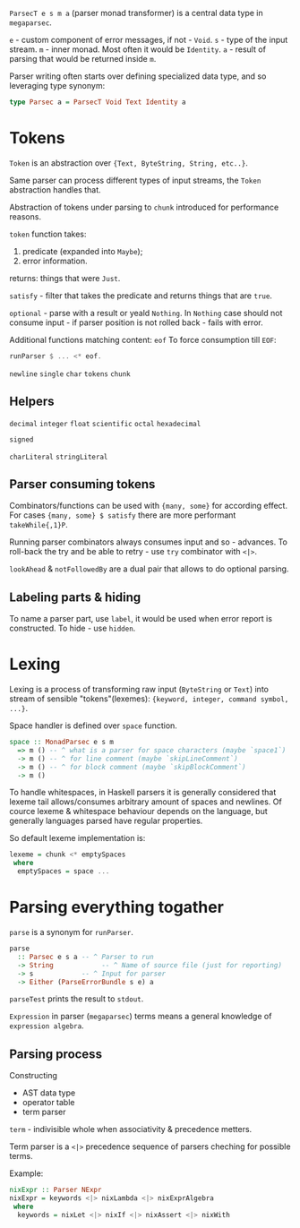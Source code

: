 ~ParsecT e s m a~ (parser monad transformer) is a central data type in ~megaparsec~.

~e~ - custom component of error messages, if not - ~Void~.
~s~ - type of the input stream.
~m~ - inner monad. Most often it would be ~Identity~.
~a~ - result of parsing that would be returned inside ~m~.

Parser writing often starts over defining specialized data type, and so leveraging type synonym:
#+begin_src haskell
type Parsec a = ParsecT Void Text Identity a
#+end_src

* Tokens

~Token~ is an abstraction over ~{Text, ByteString, String, etc..}~.

Same parser can process different types of input streams, the ~Token~ abstraction handles that.

Abstraction of tokens under parsing to =chunk= introduced for performance reasons.

~token~ function takes:
  1. predicate (expanded into ~Maybe~);
  2. error information.
  returns: things that were ~Just~.

~satisfy~ - filter that takes the predicate and returns things that are ~true~.

~optional~ - parse with a result or yeald ~Nothing~. In ~Nothing~ case should not consume input - if parser position is not rolled back - fails with error.

Additional functions matching content:
  ~eof~
    To force consumption till ~EOF~:
    #+begin_src haskell
    runParser $ ... <* eof.
    #+end_src
  ~newline~
  ~single~
  ~char~
  ~tokens~
  ~chunk~

** Helpers
  ~decimal~
  ~integer~
  ~float~
  ~scientific~
  ~octal~
  ~hexadecimal~

  ~signed~

  ~charLiteral~
  ~stringLiteral~
  
** Parser consuming tokens

Combinators/functions can be used with ~{many, some}~ for according effect. For cases ~{many, some} $ satisfy~ there are more performant ~takeWhile{,1}P~.

Running parser combinators always consumes input and so - advances. To roll-back the try and be able to retry - use ~try~ combinator with ~<|>~.

~lookAhead~ & ~notFollowedBy~ are a dual pair that allows to do optional parsing.


** Labeling parts & hiding

To name a parser part, use ~label~, it would be used when error report is constructed.
To hide - use ~hidden~.

* Lexing

Lexing is a process of transforming raw input (~ByteString~ or ~Text~) into stream of sensible "tokens"(lexemes): ~{keyword, integer, command symbol, ...}~.

Space handler is defined over ~space~ function.

#+begin_src haskell
space :: MonadParsec e s m
  => m () -- ^ what is a parser for space characters (maybe `space1`)
  -> m () -- ^ for line comment (maybe `skipLineComment`)
  -> m () -- ^ for block comment (maybe `skipBlockComment`)
  -> m ()
#+end_src

To handle whitespaces, in Haskell parsers it is generally considered that lexeme tail allows/consumes arbitrary amount of spaces and newlines. Of cource lexeme & whitespace behaviour depends on the language, but generally languages parsed have regular properties.

So default lexeme implementation is:
#+begin_src haskell
lexeme = chunk <* emptySpaces
 where
  emptySpaces = space ...
#+end_src

* Parsing everything togather

~parse~ is a synonym for ~runParser~.
#+begin_src haskell
parse
  :: Parsec e s a -- ^ Parser to run
  -> String            -- ^ Name of source file (just for reporting)
  -> s            -- ^ Input for parser
  -> Either (ParseErrorBundle s e) a
#+end_src
~parseTest~ prints the result to ~stdout~.

=Expression= in parser (~megaparsec~) terms means a general knowledge of =expression algebra=.

** Parsing process

Constructing
  * AST data type
  * operator table
  * term parser

=term= - indivisible whole when associativity & precedence metters.

Term parser is a ~<|>~ precedence sequence of parsers cheching for possible terms.

Example:
#+begin_src haskell
nixExpr :: Parser NExpr
nixExpr = keywords <|> nixLambda <|> nixExprAlgebra
 where
  keywords = nixLet <|> nixIf <|> nixAssert <|> nixWith

#+end_src
